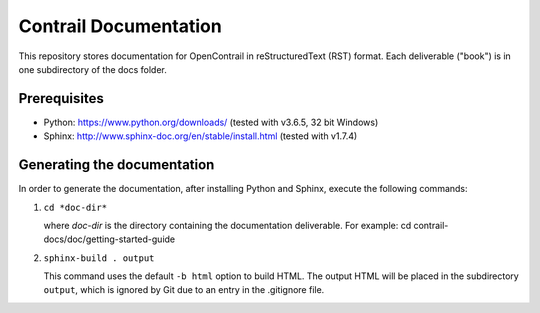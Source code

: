 Contrail Documentation
======================

This repository stores documentation for OpenContrail in reStructuredText (RST) format. Each deliverable ("book") is in one subdirectory of the docs folder. 

Prerequisites
-------------

* Python: https://www.python.org/downloads/ (tested with v3.6.5, 32 bit Windows)

* Sphinx: http://www.sphinx-doc.org/en/stable/install.html (tested with v1.7.4)

Generating the documentation
----------------------------

In order to generate the documentation, after installing Python and Sphinx, execute the following commands:

1. ``cd *doc-dir*``

   where *doc-dir* is the directory containing the documentation deliverable. For example: cd contrail-docs/doc/getting-started-guide

2. ``sphinx-build . output``

   This command uses the default ``-b html`` option to build HTML. The output HTML will be placed in the subdirectory ``output``, which is ignored by Git due to an entry in the .gitignore file.
